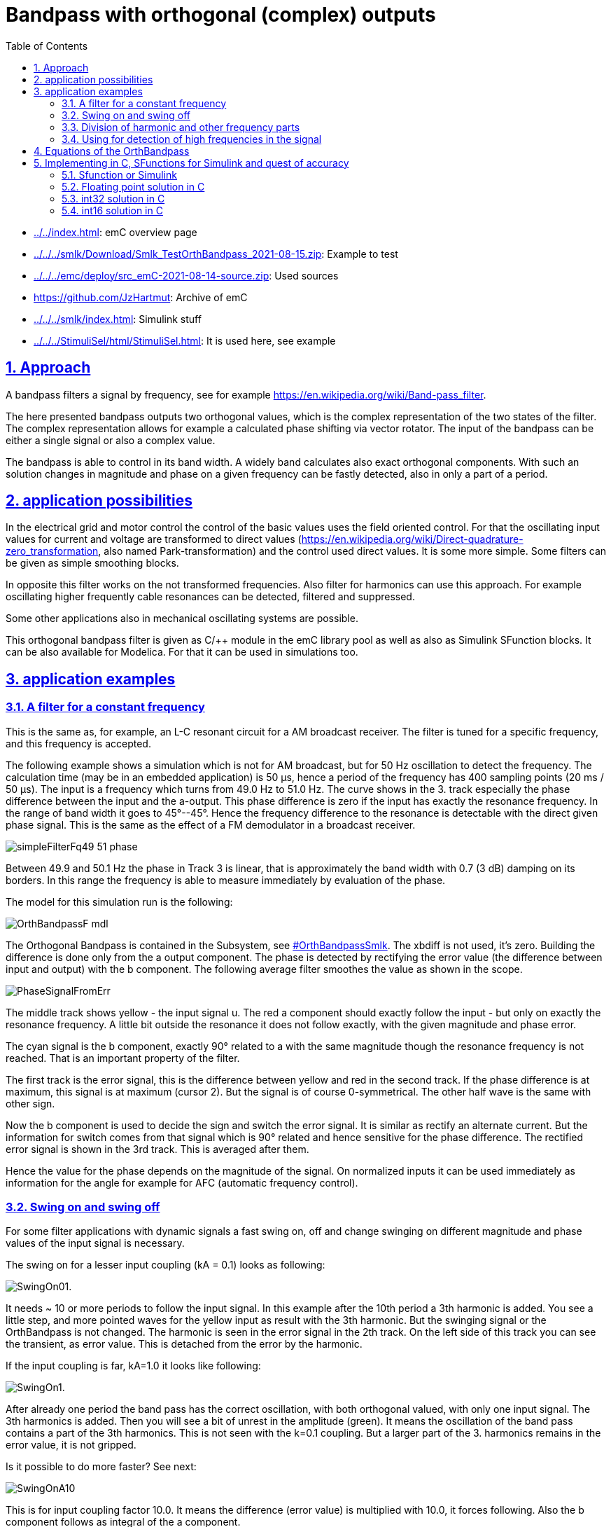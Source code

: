= Bandpass with orthogonal (complex) outputs
:toc:
:sectnums:
:sectlinks:
:cpp: C++
:cp: C/++
:mul: *

* link:../../index.html[]: emC overview page
* link:../../../smlk/Download/Smlk_TestOrthBandpass_2021-08-15.zip[]: Example to test
* link:../../../emc/deploy/src_emC-2021-08-14-source.zip[]: Used sources
* link:https://github.com/JzHartmut[]: Archive of emC
* link:../../../smlk/index.html[]: Simulink stuff
* link:../../../StimuliSel/html/StimuliSel.html[]: It is used here, see example

== Approach

A bandpass filters a signal by frequency, 
see for example link:https://en.wikipedia.org/wiki/Band-pass_filter[].

The here presented bandpass outputs two orthogonal values, 
which is the complex representation of the two states of the filter. 
The complex representation allows for example a calculated phase shifting via vector rotator.
The input of the bandpass can be either a single signal or also a complex value.

The bandpass is able to control in its band width. 
A widely band calculates also exact orthogonal components. 
With such an solution changes in magnitude and phase on a given frequency can be fastly detected,
also in only a part of a period.



== application possibilities

In the electrical grid and motor control the control of the basic values uses the field oriented control.
For that the oscillating input values for current and voltage are transformed to direct values
(link:https://en.wikipedia.org/wiki/Direct-quadrature-zero_transformation[], also named Park-transformation)
and the control used direct values. It is some more simple. 
Some filters can be given as simple smoothing blocks.

In opposite this filter works on the not transformed frequencies. 
Also filter for harmonics can use this approach. 
For example oscillating higher frequently cable resonances can be detected, filtered and suppressed.

Some other applications also in mechanical oscillating systems are possible.

This orthogonal bandpass filter is given as {cp} module in the emC library pool
as well as also as Simulink SFunction blocks. It can be also available for Modelica.
For that it can be used in simulations too.

== application examples

=== A filter for a constant frequency

This is the same as, for example, an L-C resonant circuit for a AM broadcast receiver.
The filter is tuned for a specific frequency, and this frequency is accepted.

The following example shows a simulation which is not for AM broadcast, 
but for 50 Hz oscillation to detect the frequency.
The calculation time (may be in an embedded application) is 50 µs, 
hence a period of the frequency has 400 sampling points (20 ms / 50 µs). 
The input is a frequency which turns from 49.0 Hz to 51.0 Hz. 
The curve shows in the 3. track especially the phase difference 
between the input and the a-output. 
This phase difference is zero if the input has exactly the resonance frequency.
In the range of band width it goes to 45°--45°. 
Hence the frequency difference to the resonance is detectable with the direct given phase signal.
This is the same as the effect of a FM demodulator in a broadcast receiver.  
 
image:../../img/OrthBandpass/simpleFilterFq49_51_phase.png[]

Between 49.9 and 50.1 Hz the phase in Track 3 is linear, that is approximately the band width
with 0.7 (3 dB) damping on its borders. 
In this range the frequency is able to measure immediately by evaluation of the phase.

The model for this simulation run is the following:

image:../../img/OrthBandpass/OrthBandpassF_mdl.png[]

The Orthogonal Bandpass is contained in the Subsystem, see link:#OrthBandpassSmlk[]. 
The xbdiff is not used, it's zero. 
Building the difference is done only from the a output component.
The phase is detected by rectifying the error value (the difference between input and output) 
with the b component. 
The following average filter smoothes the value as shown in the scope. 

image:../../img/OrthBandpass/PhaseSignalFromErr.png[]

The middle track shows yellow - the input signal u. 
The red a component should exactly follow the input - but only on exactly the resonance frequency.
A little bit outside the resonance it does not follow exactly, with the given magnitude and phase error.

The cyan signal is the b component, exactly 90° related to a with the same magnitude
though the resonance frequency is not reached. That is an important property of the filter.

The first track is the error signal, this is the difference between yellow and red in the second track. 
If the phase difference is at maximum, this signal is at maximum (cursor 2). 
But the signal is of course 0-symmetrical. The other half wave is the same with other sign.

Now the b component is used to decide the sign and switch the error signal. 
It is similar as rectify an alternate current. 
But the information for switch comes from that signal which is 90° related
and hence sensitive for the phase difference. 
The rectified error signal is shown in the 3rd track. This is averaged after them.

Hence the value for the phase depends on the magnitude of the signal. 
On normalized inputs it can be used immediately as information for the angle
for example for AFC (automatic frequency control). 

=== Swing on and swing off

For some filter applications with dynamic signals a fast swing on, off and change swinging
on different magnitude and phase values of the input signal is necessary.

The swing on for a lesser input coupling (kA = 0.1) looks as following:

image:../../img/OrthBandpass/SwingOn01.png[].

It needs ~ 10 or more periods to follow the input signal. 
In this example after the 10th period a 3th harmonic is added. 
You see a little step, and more pointed waves for the yellow input as result with the 3th harmonic.
But the swinging signal or the OrthBandpass is not changed. 
The harmonic is seen in the error signal in the 2th track. 
On the left side of this track you can see the transient, as error value. 
This is detached from the error by the harmonic.

If the input coupling is far, kA=1.0 it looks like following:

image:../../img/OrthBandpass/SwingOn1.png[].

After already one period the band pass has the correct oscillation, 
with both orthogonal valued, with only one input signal. 
The 3th harmonics is added. Then you will see a bit of unrest in the amplitude (green).
It means the oscillation of the band pass contains a part of the 3th harmonics.
This is not seen with the k=0.1 coupling. But a larger part of the 3. harmonics
remains in the error value, it is not gripped.

Is it possible to do more faster? See next:

image:../../img/OrthBandpass/SwingOnA10.png[]

This is for input coupling factor 10.0. It means the difference (error value)
is multiplied with 10.0, it forces following. Also the b component follows
as integral of the a component. 

But what's happen with another start phase:

image:../../img/OrthBandpass/SwingOnA10_sin.png[]

The a component is ok because of the strong input coupling, but the b component 
is firstly integrated in a faulty way, only after ~4..5 periods it is okay. 
This is usually not useable, for example to get an currently angle in post processing. 

Hence the whole solution is not useable. Starting with the cos-step is only a special, a best case.
Starting with the sin-increasing is the other special, worse case.

If the input signal comes with two components, it is better. 
For this example the second component is built by derivation of the input signal. 
Deviating a sin results in cos, the -cos is proper as second input. 
This is because in the input signal both informations are contained: 
A value itself and the derivation (change of the value in time). 
If you stay on a street crossing with a car, yield, you see another car comming 
for only .. 1 second and you can estimate its location (meter from the crossing)
and also its estimated velocity. Then you decide with knowledge of this two values
and you know what's happen in the future. If the other car is near and slow, you can drive. 

The following image shows the result for using the derivation:

image:../../img/OrthBandpass/SwingOnA10_sinCplx.png[]

But the derivation is build not only simple. If you have some disturbance or harmonics
in the input signal, the derivation should be combined with a smoothing. 
You see on the image above the deviated input signal with smoothing in pink, 
the oscillating b component is red. Both have an angle difference, 
and also a small magnitued difference, because the smoothing.

For comparison the smoothing is also regard in the feedback:

image:../../img/OrthBandpass/OrthiBandpassderivation.mdl.png[]

The derivation is built with a smoothing time of 1 ms. 
But also the feedback value is smoothed with the same value.
Hence both are comparable, and the result influences the b component. 
The smoothing is less enough to built a proper error signal, 
and it is great enough to suppress noise. 

Look into the derivation builder: 

image:../../img/OrthBandpass/DT1lim_FB.mdl.png[]

You see the core derivation, the difference of two step times multiplied with the factor
(Ts/Tstep) left side.

Then the derivated value is limited, because it should be always in a defined range
for sinusoidal values. On step inputs it is high, and limited because the derivation
of a step is not sensitive.
After limitation there is the smoothing block. The smoothed signal is usable. 

The same smoothing is contained in the FBlock [r 0.0010] in the feedback, image two times above. 



[#harmonics]
=== Division of harmonic and other frequency parts

In comparison with the chapter and image above, this scope shows the outputs 
with detection of the 3th harmonics: 

image:../../img/OrthBandpass/SwingOn1H3.png[]

As you see, the amplitude (green track 1) is smoother. 
This is because the 3th harmonics is detected and subtract from the error value, 
see track 2. At the beginning of track 2 the error is even more erratic
because the band pass for the 3th harmonics starts oscillation from the beginning step
of the input signal and disturbs the detection of the pure 1th harmonics. 
The 3th harmonics is not contained in the input signal, but the first step contains it.
If you see in the track 3, the proportion of inappropriate 3rd harmonics decreases till zero.
But if the 3th harmonic occurs in the input signal, then it increases again
and cleans the error value. 

The following schematic shows how the harmonics can be filtered:

image:../../img/OrthBandpass/OrthMultiBandpass.mdl.png[]

The blue lines and sum is the feedback from the outputs of more band pass modules.
The sum is subtract from the input signal, and the difference influences with the same
all OrthBandPass modules. The modules are tuned on the different frequencies. 
You see left side per `OrthBandpass` module a `Param_OrthBandpass32_emC_Ctr` module.
This modules prepare the parameter for each band pass. Any band pass module pick up
it's useable part from the error signal. 
Then it oscillates with its own frequency if the error signal contains such one stimulation. 
That decreases the error signal.
The `OrthBandpass32_emC_Ctrl` modules oscillate furthermore if the error is exactly zero,
with the given magnitue and phase. 
As long as the sum matches the input signal, the error remains 0 and everything is stable. 
If the input signal changes, an error signal is output and the corresponding bandpass
changes its behavior due to the error until everything is in balance again.

It may be interesting what's happen with the harmonics if the signal 
does not start with a step to 1.0 (cos), instead start with increasing (sin):

image:../../img/OrthBandpass/SwingOn_sin1H3.png[]

The 3th harmonics is detected too in the start of the signal, but lesser. 
It depends on the containment of the error signal, which is errorneous on beginning
because the whole filter is not working in its feedback on start. 
The filter's a component comes delayed because it depends also on the b component. 

If the input coupling is very strong (kA=10.0), and also the input coupling 
for the harmonics is strong (kA3=1.0), the behavior for the same input is the following: 

image:../../img/OrthBandpass/SwingOn_sin1H3_10_1.png[]

You see that the a-component follows immediately the input, the b is faulty on beginning. 
If the harmonics comes, firstly the a-output follows. 
But after 1..3 periods the band pass for the 3th harmonics take over, 
hence the a-output (cyan in track 1) is clean. Look for detail view:

image:../../img/OrthBandpass/SwingOn_sin1H3_10_1zoom.png[]

The differences may be important on post processing of the filtered signals. 


Let's have a look on the filtering of the input signal with its derivation. 

image:../../img/OrthBandpass/SwingOnA2_sinCplxCorr.png[]

The input coupling factor is 2.0. On 10.0 it is worse. An important trick:
The detected harmonic is subtract from the input signal before derivation. 
Hence the input before derivation is more sinusoidal, and the derivation does not contain
to high harmonics. Note that in the derivation the harmonics are overemphasized. 

The solution in the model is:


image:../../img/OrthBandpass/OrthiBandpassDerivationCorrH3.mdl.png[]

Shown with the blue lines the detected 3th harmonic is subtract.



[#highFqFilter]
=== Using for detection of high frequencies in the signal

In the image above in the chapter before you see that there can be more parallel
OrthBandpass modules, using the same error signal and adding there outputs.
In that kind all known harmonics and maybe other frequency parts, 
for example also the carrier frequency of a converter can be filtered.

Some times a signal is disturbed by oscillations from other reasons. 
In mechanical systems these can be any vibrating mechanical parts (spring and mass).
In electrical grids the lines with its inductances and capacitances has resonances. 
This resonances are often in ranges of 500 Hz .. some kHz. 
This is then the remaining error if all other components are filtered.

The OrthBandpass can be used for frequencies which are near the step solution,
till 6..5 values per period. The next images shows results:

image:../../img/OrthBandpass/Test_OrthBandpassHighFq.mdl.png[]

The result for the shown values is:

image:../../img/OrthBandpass/Fq3333_scope.mdl.png[]
 
In this case the Tstep is 50 µs, it means with 3.33 kHz is ~ 6 samples per period as seen.

But what about a fractional number of samples, tested with 3.5 kHz:

image:../../img/OrthBandpass/Fq3500_scope.mdl.png[]

The swing on looks like the image above. This is a zoom after swing on. 
You see that each period has its own value, and the a and b component follows exactly
if it is settled. 

Now you have a pair of values, a vector, which represents the high frequency oscillation,
and this vector can be used for outputs to supress the oscillation.  

[#equations]
== Equations of the OrthBandpass

The pure Simulink model for a orthogonal band pass looks like:

image:../../img/OrthBandpass/OrthBandpassSmlk.mdl.png[]

The green blocks are the feedback between the both components. 
The other component grows per step time with a factor ~0.0157 for 400 steps per period.
This is only an example value. The OrthBandpass works also with down to 6 steps per period.
Then this factor is ~ 0.866.

The [X+=] Fblocks are the integrator in the step time. 

The blue blocks describe the correction of the own value per step.
A little part is subtract from the pure integration (Factor 0.00012 for 400 steps per period). 
For 6 steps per period this is 0.5. It means only the half value remains.

The orange blocks are the influence of the input (error value) to the oscillating values.

This equations are the same as the solving of differential equations for a L-C band pass:

image:../../img/OrthBandpass/OrthLChw.png[]

Basic differential equations for L and C

* 1) `duC/dt = iC / C` ; 
 
* 2) `diL/dt = uL / L ;`

Application to the schema names:
 
* 1) `dVaC/dt = IbC / C ;`
 
* 2) `dIbL/dt = VaL/L ;`
 
Including inputs. Due to the algorithm of the OrthBandpass module 
the input is the difference value, adequate here Iadiff and Vbdiff. 
Building if the differences is outside. 
 
* 1) `dVaC/dt = (IbL - Iadiff) / C ;`  
 
* 2) `dIbL/dt = (VaC - Vbdiff) / L ;`
 
The state values are Va = VaC (the a-component) and Ib = IbL (the b-component).
To get this the both equations should be written as integral, 
it is the solution for the differential equations in the time. 

* 1) `Va = ∫ (Ib - Iadiff) / C ) dt`; 

* 2) `Ib = ∫ (Va - Vbdiff) / L ) dt;`
 
For the stepping system dt is the step time (`Tstep`). 
For a simple solution the growth in the step time is `1/L * Tstep` instead `1/L dt`
and adequate `1/C* Tstep`.

For the numeric solution the values of `L` in Vs/A and `C` in As/V are replaced by simple constants
without units. The factors are related to an impedance Z=1 Ohm for L and C. 
So the units are removed. 
The factors `1/L * Tstep` and `1/C * Tstep` are then equal, named `fI_oth`.
It is the integration factor caused from the other component. 

Then a simple integration of one component with the other component with the given factor results: 

* 1) a += fI_oth * b ;
* 2) b += fI_oth * a ;`

But: For a more exact behavior in longer step times in comparison to the period
it should be regarded that it is not a simple integration of one component with the other. 
In comparison with infinite short time the component itself is already changed 
to the next time step `Tstep`. 

The solution of the differential equation is a sin and cosin oscillation, as known.  
It means, in the Tstep time the own component is changed really by a little value, 
which is part of a cos. - 
And the growth from the other component is not linear but a sin. 
Following the integration is done with:

* 1) a += fI_oth * b - fI_own * a ;
* 2) b += fI_oth * a - fI_own * b ;`
 
It means the correction of the own component as effect inside the Tstep step time is done
with the factor fI_own. 
The both factors are calculated with the relation of the resonance frequency and the step time:

* rad = 2π * fq * Tstep ;  //growth per step time in radiant
* fI_own = 1 - cos(rad) ;
* fI_oth = sind(rad) ; 

For many steps per period the fI_own is near zero, so that this part can be dismissed
if the accuracy is lesser, for example for fast calculation in 16 bit arithmetic
and a strong coupling (k~ >=0.1) for the inputs. 
But especially if the Orthogonal band pass is used for high frequencies 
(for example for oscillation detection on electrical lines) with the fI_own correcture
it works accuracy, as shown in chapter link:#highFqFilter[].


== Implementing in C, SFunctions for Simulink and quest of accuracy

If *double arithmetic* is used, the results should be accuracy. 
But double arithmetic is often not available in embedded processors as built-in in hardware.
It is only available with higher calculation time effort in double arithmetic libraries.
The first question is: Is this accuracy necessary? 
Often the answer is "no". 

Then the next approach is *float arithmetic*. Powerful embedded processors have often
a float hardware support. The accuracy may be ok in practice.

Float arithmetic has a mantissa length of 24 bit. 
The hardware arithmetic in controllers supports normally 32 bit addition and multiply,
often 32 bit to 64 bit multiply with an option to use only the low- or high 32 bit part of the result. 
This forces thinking about *32 bit integer arithmetic*. 
It has a higher resolution, 32 against 24 bit. But it is fix. 

The world is also fix. In typical technical applications inputs come from measurement
with 12...16 bit resolution. Actuators works with 8..16 bit. 
The higher resolution of 32 bit is nice to have and necessary for intermediate results and state values.
Especially states and differences of states and inputs need this higher resolution. 
Hence pure *16 bit integer arithmetic* is usual to less, only for simple applications
running on simple controllers. 

Now it is a decision - using float with 24 bit resolution but well scaled numbers
or using integer with 32 bit resolution but often not really used. 
The problem is that an overdrive also for intermediate results is necessary. 
Hence often only 30..31 bit are useable for the application 
(range till max 0x40000000, not till the theoretical 0x7fffffff because overflow regarding). 

The OrthBandpass is a good example for this general question. 
For that it is realized in float, int32 and int16. 

For all three resolutions the core algorithm in C, adapt also to {cpp} usage are available.
With this core algorithm and the vishia-SFunction generator for Simulink proper SFunctions are built
as also seen in the examples. 


=== Sfunction or Simulink

The next image shows usage of the OrthBandpassF module as Simulink module and as S-Functions:

image:../../img/OrthBandpass/Test_OrthBandpassF_Sfn_Smlk.mdl.png[]

The top half shows the S-Function usage, the botton half uses the Simulink module.
The functionality is usual similar. 
For the SFunction solution additional a park transformation 
(built direct representation values dq from rotating ones)
in an ObjectOriented form is adding. This is in Simulink a vector rotator, not shown here.

The SFunctions are Object oriented. It means to get the magnitude an access to the whole data
named "`thiz`" is used. With this solution a faster algorithm as the sqrt() for the magnitude
is used, which needs stored values in the class Data of the `OrthBandpassF_Ctrl_emC`.
The same solution drawn as Simulink FBlocks may be a little bit complicated
because of the necessary access to stored values.
As SFunction it is only a simple SFBlock with thiz handle. 
The internals are hidden in C, a black (gray) box principle. 

The adequate is seen also to build the phase information. 

The both SFunctions with set - a b and kA kB are not used in this model, only presented. 
It is adequate the Kab, xSab, Sa and Sb inputs from the Simulink module. 
With that it is possible to change the input coupling for example on input signal quality changes
and to set the current values, a functionality for special situations. 
This SFBlocks are so named "_Operation FBlocks_", 
operations to the _Object Fblock_ `OrthBandpassF_Ctrl_emC` which holds the data.
They can be used if necessary. Same is with the FBlocks `[thiz m]` and `[thiz ph]`
which accesses and calculates values of the Object-FBlock. 

The model in the botton half is shown in link:#equations[Equations of the OrthBandpass] 
 

=== Floating point solution in C

This is the base of the SFunction.

*Parameter data:*

----
typedef struct Param_OrthBandpassF_Ctrl_emC_T
{
  ObjectJc obj;

  /**Frequency and step time. */
  float tStepOrthi;

  /**The given frequency in step routine. Only for debug. 0.0 if nStepPeriod is given. */
  float fq;

  /**The given steps per period in step routine. Only for debug. 0.0 if fq is given. */
  float nStepsPeriod;

  /**Factor for magnitued regards the nominal value.
   * It is 1/m_nom/2.
   */
  float fm;


  /**Integrator factor from the other component.*/
  float fI_oth;

  /**Adjust for the own component in one step time. Less, ~ 0.00... */
  float fI_own;

} Param_OrthBandpassF_Ctrl_emC_s;
----

This are the parameter values, able to use for more as one OrthBandpass module
which should filter the same frequency. 
Some values are especially for debugging. The `fq` and `nStepsPeriod` are given
by input operations, and manifested in `fI_own` and `fI_oth` for calculation. 
This values are not necessary for the calculation itself but maybe interesting
for debug approaches in the {Cp} solution. 

The `fm` is a factor for building the magnitude.

The struct is based on ObjectJc. At least that is necessary for the SFunctions.
See also link:../Base/ObjectJc_en.html[].

----
/**
 * @simulink Object-FB.
 */
static inline void setFq_Param_OrthBandpassF_Ctrl_emC ( Param_OrthBandpassF_Ctrl_emC_s* thiz, 
                                                        float fq)
{ 
  float fI1 = 2*PI_float_emC * thiz->tStepOrthi * fq;
  thiz->fI_own = 1.0f - cosf(fI1); //the little rest to subtract
  thiz->fI_oth = sinf(fI1);    //forward gain from other compn, determines fq
  thiz->fq = fq;
  thiz->nStepsPeriod = 1.0f / (fq * thiz->tStepOrthi); 
}
----  
 
This is the calculation of the factors for a given frequency. 
It does not should and need be called in a fast step time, because longer operations
for sin(), cos() and division. 
The division is only necessary for debugging approaches. 
It may be set under conditional compilation.
 
 
*Working data:*

----
/**Internal data of a Orthogonal Bandpass.
 * @simulink no-bus 
 */
typedef struct OrthBandpassF_Ctrl_emC_T
{
  ObjectJc obj;  //:The base structure
  Param_OrthBandpassF_Ctrl_emC_s* par;  //:Reference to parameter, maybe calculated in other step time.

  /**Input coupling factors. Note: kB should be negative for same difference B-X, A-X*/
  float kA, kB;

  /**Stored values on step for evaluation. */
  float xadiff;

  float m;        //:optional: Magnitude and its reciproke, if calculated

  float_complex yab;  //:Orthogonal components of oscillation. 

} OrthBandpassF_Ctrl_emC_s;

----

The parameter are referenced here for working. It is an aggregation in terms of UML.

The input coupling factors kA and kB are instance-specific, because some OrthBandpass
with the same frequency and hence parameter can have different filter necessities. 

The xadiff value from the input is stored for calculation a phase representing value.

The m magnitude is the stored value from the last calculation for an iterativ algorithm. 


*The core step algorithm for filtering:*

----
/**Step routine. It calulates the stored values of Orthogonal Oscillation.
 * @param xAdiff Difference between Input and yab.re Signal
 * @param xBdiff 0 for only single input, or orthogonal difference from the other component
 */
static inline void step_OrthBandpassF_Ctrl_emC(OrthBandpassF_Ctrl_emC_s* thiz, float xAdiff, float xBdiff)
  {
#ifndef __ignoreInCheader_zbnf__
  Param_OrthBandpassF_Ctrl_emC_s* par = thiz->par;
  thiz->xadiff = xAdiff; //store for evaluating (phase) and debug view
  float a = thiz->yab.re;
  thiz->yab.re -= par->fI_own * thiz->yab.re;
  thiz->yab.re += par->fI_oth * ( thiz->kA * xAdiff - thiz->yab.im);
  thiz->yab.im -= par->fI_own * thiz->yab.im;
  thiz->yab.im += par->fI_oth * ( thiz->kB * xBdiff + a); 
#endif//__ignoreInCheader_zbnf__
}
----

In C language it is more simple as in Simulink. 
Writing with `+=` lies close for using a "multiply and add" statement
which is available on the machine statement set of some signal processors. 

Only a hint: The `#ifndef _ignoreInCheader_zbnf__` is only for the parser (ZBNF) for reflection, 
should not parse this parts. It is nonsense for the {Cp} compilation. 

*Building the magnitued:*

Using the pythagoras algorithm needs a sqrt function. 
Yet, implementing more complex functions on cheap processors need calculation time.
The sqrt may not be far complicated, but if it is possible to replace it without disadvantage,
it can be done.

----
/**Calculates the magnitude in an iteration algorithm. 
 * Each step time is one iteration. 
 * The input values are usual not far changed from one to the next step time.  
 * @simulink Operation-FB, accel-tlc.
 */
static inline void calcMagn_OrthBandpassF_Ctrl_emC(OrthBandpassF_Ctrl_emC_s* thiz, float* m_y)
{ 
#ifndef __ignoreInCheader_zbnf__ 
  //firstly calculate a estimation for the magnitude.
  //The real value is between this and 1.0 of the sum. It means it has an error from max. -30%
  //but this value is lesser than the real magnitude.
  float fm = thiz->par->fm;
  float mx = (fabsf(thiz->yab.re) + fabsf(thiz->yab.im)) * 0.707f;
  float dmx = mx - thiz->m; 
  if( (thiz->m * fm ) > 1.5f || fabsf(dmx) > thiz->m) {  //the difference is high in comparison to the magnitude,
    //then do not iterate. It may be infinite.
    thiz->m = mx;    //use the estimation. 
  } 
  else {   //the difference is < 0.5 * magnitude, then it is possible to iterate:
    //divide by 2 is the nearest approximation for change, it regards the fact
    //the derivation of sqrt is 1/2*x. Adding the derivation. 
    float m2 = (thiz->m * thiz->m);
    float ab2 = ((thiz->yab.re * thiz->yab.re) + (thiz->yab.im * thiz->yab.im));
    float dm = fm * (ab2 - m2);
    thiz->m += dm;   
  }
  *m_y = thiz->m;
#endif//__ignoreInCheader_zbnf__
}
----

The idea is, that the difference from the last calculated magnitude to the new value is less.
Calculating the difference in the quadratic coordinates does not need a sqrt
and doesn't also need a division. 
But this algorithm has a potential quadratic growing feedback on large values.
Hence generally it works only for a deterministic range. 
But this is proper for technical systems. 

Firstly a magnitude is estimated, with an error till -30%. 
With this estimation it is tested whether the stored magnitude is near (30%) the expected value.
It is not so, or the magnitude is too high (cannot work), 
then the estimation is used. It is a start value, lesser as the real expected magnitude
with this possible error of 30% from the exact value. 

If the stored magnitude from the step time before is proper, an exact calculation is done. 
The difference `dm` is controlled to zero, by comparison of the quadratic sum of the components
and the quadratic stored magnitude. If `dm` is zero, the magnitude `thiz-m` is exact and not changed.
If `dm` is less, the magnitued is tuned. Whereby for a magnitude value exact of `m_nom`,
the given nominal value in constructor, the correction is exact. 
This is because the derivation of `sqrt(x)` is is `x/2` and the factor `fm` is set in this kind.

For higher values of the magnitude it is over-corrected. 
If the magnitude will be `>= 2.0* m_nom` it would oscillate. Hence this range is forbidden. 
For for lesser values it is to less corrected.
Hence on low magnitudes the correction is slow. It is similar a smoothing effect,
which is also often desired. Smoothing effects are also part of the filter anyway.

This magnitude building algorithm can be used for some approaches. 
But it is not an universal solution. 
On unknown relations or not smoothed calculation requirements use the pythagoras with sqrt().      



=== int32 solution in C

Using `int32` instead float has two advantages:

* Maybe the controller has no floating point support
* The resolution is higher because 32 bit instead 24 bit for the mantissa are useable.
But because the range is fix, usual only 30..31 bit are effective. But it is more than 24.

Hence the int32 solution may also be interesting in floating point environments  
Some parameter data are given in float, and a calculation is done maybe in double.
It means if the controller has not floating and double hardware support,
a float and maybe double library is necessary to calculate correct parameter values.
But in the fast step time only int32 is used.

This is the base of the SFunction.

*Parameter data:*

----
/**Parameter set for int32 Orthogonal band pass
 * @simulink no-bus
 */
typedef struct Param_OrthBandpass32_Ctrl_emC_T
{
  ObjectJc obj;

  /**Frquency and step time. */
  float tStepOrthi;

  /**The given frequency in step routine. Only for debug. 0.0 if nStepPeriod is given. */
  float fq;

  /**The given steps per period in step routine. Only for debug. 0.0 if fq is given. */
  float nStepsPeriod;

  float _align8;

  /**Integrator values form same signal, from other.*/
  int32 fIcos, fIsin;

} Param_OrthBandpass32_Ctrl_emC_s;
----

It is similar the float solution. The fm factor for the magnitude is not necessary
because the range is intrinsic nominal . 


----
void setFq_Param_OrthBandpass32_Ctrl_emC(Param_OrthBandpass32_Ctrl_emC_s* thiz, float fq)
{ 
  thiz->fq = fq;
  #ifdef USE_float_OrthBandpass32_Ctrl_emC
    float fI1 = 2*PI_float_emC * thiz->tStepOrthi * fq;  //rad of 1 Tstep
    float fI_oth = sinf(fI1) * 1.00000f;
    int32 fI_oth32 = (int32)(65536.0f * 65536 * fI_oth + 0.5f);
    float fI_own = 1.0 - cosf(dI1);
    int32 fI_own32 = (int32)(-65536.0f * 65536 * (fI_own) - 0.5f);
  #else
    double fI1 = 2*PI_emC * thiz->tStepOrthi * fq;  //rad of 1 Tstep
    double fI_oth = sin(fI1);
    int32 fI_oth32 = (int32)(65536.0 * 65536 * fI_oth + 0.5);
    double fI_own = 1.0 - cos(fI1);        //note: negative value for fI_own32
    int32 fI_own32 = (int32)(-65536.0 * 65536 * (fI_own) - 0.5);
  #endif
  thiz->fI_oth = fI_oth32;
  thiz->fI_own = fI_own32;
}
----  

That is the implementation in the C file as content of the Simulink Object-FB.
It is a little bit more complicated than the float solution:

* It is selectable, set the compiler switch centralized in the `applstdef_emC.h`,
whether double is available or not. Using float the accuracy is about 2..3 bits worse.

* The factors are related to the decimal point left of the 31th bit. 
It is simple for multiplication. The factors are guaranteed < 0.5, Hence the sign is 0.
But this limits the minimal steps per period to 6.3. 
For a higher value the fI_own will be >= 0.5 =^ > 0x7fffffff, and this is negative.     

 
*Working data:*

----
/**Internal data of a OrthogonalOscillator.
 * @simulink no-bus 
 */
typedef struct OrthBandpass32_Ctrl_emC_T
{
  ObjectJc obj;  //:The base structure
  Param_OrthBandpass32_Ctrl_emC_s* par;  //:Reference to parameter, maybe calculated in other step time.
  //Angle_abgmf16_Ctrl_emC* anglep;   //:Reference to angle, null is admissable.

  /**Couple factors. Note: kB should be negative for same difference B-X, A-X*/
  int32 kA, kB;

  /**Stored from input step_... for ph_ output. */
  int32 xAdiff;

  int32 m;

  int32_complex yab;    //:Orthogonal components of oscillation. 

} OrthBandpass32_Ctrl_emC_s;
----

This is also similar the float solution. All values are int32. 

*Set kA and kB:*

----
void setkAB_OrthBandpass32_Ctrl_emC(OrthBandpass32_Ctrl_emC_s* thiz, float kA, float kB){
  //max value of kA = 15.9999 is mapped to 0x7FFFFFFF, regard sign, hence sign from float
  thiz->kA = fabsf(kA) < 16.0 ? (int32)(0x08000000 * kA) : *(int32*)(&kA) | 0x7fffffff;  
  thiz->kB = fabsf(kB) < 16.0 ? (int32)(0x08000000 * kB) : *(int32*)(&kB) | 0x7fffffff;
}
----

This routine is called on construction and in the set Operation-FB. 
The values are given as float, but stored as int multiplication factor. 
The decimal point is left from the bit 27, so a maximal value of float 15.999 can be used.
16.0 causes `0x80000000` which is negative and hence faulty. 


*The core step algorithm for filtering:*

----
static inline void step_OrthBandpass32_Ctrl_emC ( OrthBandpass32_Ctrl_emC_s* thiz
                                                , int32 xAdiff, int32 xBdiff)
{ 
#ifndef __ignoreInCheader_zbnf__ 
  Param_OrthBandpass32_Ctrl_emC_s* par = thiz->par;
  int32 ad; 
  thiz->xAdiff = xAdiff;
  muls32hi_emC(ad, thiz->kA, xAdiff);  //input diff * kA
  if(ad < 0x04000000 && ad > -0x04000000) { ad <<=5; }
  else ad = ad <0 ? 0x80000000 : 0x7fffffff;  //limit it if too large.
  ad -= thiz->yab.im;                   // - other comp (im)
  muls32hi_emC(ad, ad, par->fI_oth);    // increment of own comp (re) from adiff and im
  muls32addhi_emC(ad, thiz->yab.re, (par->fI_own));    //sub the little bit for stability
  int32 a = thiz->yab.re;              
  thiz->yab.re += ad; 
  //
  int32 bd; 
  muls32hi_emC(bd, thiz->kB, xBdiff);   // input diff * kA
  if(bd < 0x04000000 && bd > -0x04000000) { bd <<=5; }
  else bd = bd <0 ? 0x80000000 : 0x7fffffff;  //limit it if too large.
  bd += a;                              // + other comp (re)
  muls32hi_emC(bd, bd, par->fI_oth);    // increment of own comp (re) from adiff and im
  muls32addhi_emC(bd, thiz->yab.im, (par->fI_own));    //sub the little bit for stability
  thiz->yab.im += bd;                   
#endif//__ignoreInCheader_zbnf__
}
----

Here the first problematic is: multiply an input difference xAdiff and xBdiff with kA and kB.

* The input difference can be in range -0x80000000 .. 0x7fffffff, the full range. 
* Multiplying with kA and kB needs shift to 5 bits 
because the decimal point for kA and kB is left of bit27. 
* But shifting may be cause an overflow if the difference is high and kA, kB is >1.0.
Hence a test is necessary. Shifting is only done if no overflow occurs.
If an overflow may be occure, the maximum is used. 

The multiplications are done with the approach 32 bit * 32 bit results in 32 bit high part.
This is optimized for 32 bit processors. 
To support this statements the macros are used see link:Fixpoint_float.html[].
 

=== int16 solution in C

The int16 solution does also use float arithmetic parts for parametrizing.
The accuracy is enough if the filter is not too less in band width. 

*Parameter data:*

----
/**Parameter set for int16 Orthogonal oscillator
 * @simulink no-bus
 */
typedef struct Param_OrthBandpass16_Ctrl_emC_T
{
  ObjectJc obj;

  /**Frquency and step time. */
  float tStepOrthi;

  /**The given steps per period in step routine. Only for debug.  */
  float nStepsPeriod;

  /**Integrator values form same signal, from other.*/
  uint16 fI_own, fI_oth;


} Param_OrthBandpass16_Ctrl_emC_s;
----

The difference to the int32 solution: The factors for integration are only 16 bit width. 


----
/**
 * @simulink Object-FB
 */
static inline void setFq_Param_OrthBandpass16_Ctrl_emC(Param_OrthBandpass16_Ctrl_emC_s* thiz, float fq)
{ 
#ifndef __ignoreInCheader_zbnf__ 
  thiz->nStepsPeriod = 1.0f / (fq * thiz->tStepOrthi); 
  float fI1 = 2*PI_float_emC * thiz->tStepOrthi * fq;  //rad of 1 Tstep
  //this value should be so exact as possible for feedback, sum of gain = 1.0, 
  float fI_own = cosf(fI1);       //hence using float. cos16_emC is inaccurate.
  float fI_oth = sinf(fI1);
  thiz->fI_oth = (uint16)(65536 * fI_oth);
  thiz->fI_own = (uint16)(-65536 * (1.0f - fI_own));  //Note: negative because subtract
#endif//__ignoreInCheader_zbnf__
}
----  

For this solution some experience were done using fix point sin and cos.
But this is to inaccuracy. Because also floating point values and multiplication is necessary,
also the sin is used as floating point. This routine doesn't may be executed
in a fast step time.

But for given frequencies only the pre-calculated values can be used without this function. 
Maybe let the compiler calculate the float values, 
and the machine code uses only pre-calculated int16 values.
 
*Working data:*

----
/**Internal data of a OrthogonalOscillator.
 * @simulink no-bus 
 */
typedef struct OrthBandpass16_Ctrl_emC_T
{
  ObjectJc obj;  //:The base structure
  Param_OrthBandpass16_Ctrl_emC_s* par;  //:Reference to parameter, maybe calculated in other step time.

  /**Couple factors. Note: kB should be negative for same difference B-X, A-X*/
  int16 kA, kB;

  int32_complex yab;    //:Orthogonal components of oscillation. 
} OrthBandpass16_Ctrl_emC_s;
----

This is also similar the float solution. All values are int32. 

*Set kA and kB:*

----
void setkAB_OrthBandpass16_Ctrl_emC ( OrthBandpass16_Ctrl_emC_s* thiz, float kA, float kB)
{
  thiz->kA = fabsf(kA) < 8.0f ? (int16)(0x1000 * kA) : 0;
  thiz->kB = fabsf(kB) < 8.0f ? (int16)(0x1000 * kB) : 0;
}
----

This routine is called on construction and in the set Operation-FB. 
The values are given as float, but stored as int multiplication factor. 
The decimal point is left from the bit 11, so a maximal value of float 7.999 can be used.
8.0 causes `0x80000000` which is negative and hence faulty. 


*The core step algorithm for filtering:*

----
/**Step routine. It calulates the stored values of Orthogonal Oscillation.
 * @param xAdiff Difference between Input and yaz_y Signal
 * @param xBdiff same as xAdiff for only single input, or orthogonal difference
 */
static inline void step_OrthBandpass16_Ctrl_emC(OrthBandpass16_Ctrl_emC_s* thiz, int16 xAdiff, int16 xBdiff)
  { 
#ifndef __ignoreInCheader_zbnf__ 
  Param_OrthBandpass16_Ctrl_emC_s* par = thiz->par;
  int32 ad; 
  muls16_emC(ad, thiz->kA, xAdiff);  //input diff * kA
  ad = (ad >>12) - ((thiz->yab.im>>16)&0xffff);     // - other comp (im)
  muls16_emC(ad, (int16)(ad & 0xffff), par->fI_oth);  //increment of own comp (re) from adiff and im
  muls16add32_emC(ad, ((thiz->yab.re>>16) & 0xffff), par->fI_own);    //sub the little bit for stability
  int16 a = ((thiz->yab.re>>16) & 0xffff);
  thiz->yab.re += ad; //(int16)((ad>>16) & 0xffff);
  //
  int32 bd; 
  muls16_emC(bd, thiz->kB, xBdiff);  //input diff * kA
  bd = (bd >>12) + a;     // - other comp (im)
  muls16_emC(bd, (int16)(bd & 0xffff), par->fI_oth);  //increment of own comp (re) from adiff and im
  muls16add32_emC(bd, ((thiz->yab.im>>16) & 0xffff), par->fI_own);    //sub the little bit for stability
  thiz->yab.im += bd; //(int16)((bd>>16) & 0xffff);
#endif//__ignoreInCheader_zbnf__
}
----

The essential difference to the 32 bit solution is: only 16 bit multiplications are used.
But the result of 16 * 16 bit as 32 bit is used to integrate
with the `muls16add32_emC(...)` macro. 
The state values are 32 bit, which is possible also on processors which have only
a 16 bit arithmetic. 
The accuracy of 32 bit for using state values is necessary and a proper feature.


